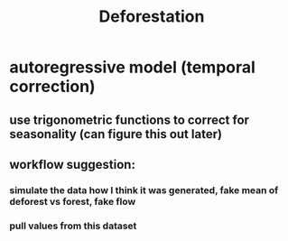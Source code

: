 #+TITLE: Deforestation

* autoregressive model (temporal correction)
** use trigonometric functions to correct for seasonality (can figure this out later)
** workflow suggestion:
*** simulate the data how I think it was generated, fake mean of deforest vs forest, fake flow
*** pull values from this dataset
